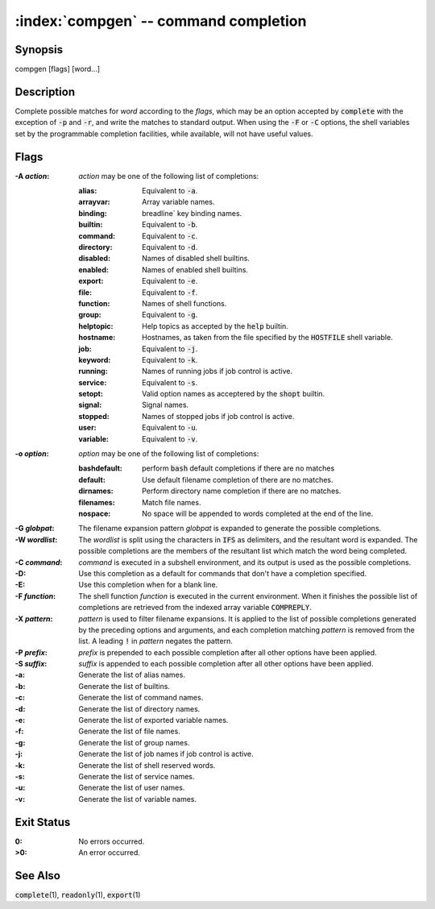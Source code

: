 .. default-role:: code

:index:`compgen` -- command completion
======================================

Synopsis
--------
| compgen [flags] [word...]

Description
-----------
Complete possible matches for *word* according to the *flags*, which
may be an option accepted by `complete` with the exception of `-p` and
`-r`, and write the matches to standard output.  When using the `-F`
or `-C` options, the shell variables set by the programmable completion
facilities, while available, will not have useful values.

Flags
-----
:-A *action*: *action* may be one of the following list of completions:

   :alias: Equivalent to `-a`.
   :arrayvar: Array variable names.
   :binding: breadline` key binding names.
   :builtin: Equivalent to `-b`.
   :command: Equivalent to `-c`.
   :directory: Equivalent to `-d`.
   :disabled: Names of disabled shell builtins.
   :enabled: Names of enabled shell builtins.
   :export: Equivalent to `-e`.
   :file: Equivalent to `-f`.
   :function: Names of shell functions.
   :group: Equivalent to `-g`.
   :helptopic: Help topics as accepted by the `help` builtin.
   :hostname: Hostnames, as taken from the file specified by the `HOSTFILE` shell variable.
   :job: Equivalent to `-j`.
   :keyword: Equivalent to `-k`.
   :running: Names of running jobs if job control is active.
   :service: Equivalent to `-s`.
   :setopt: Valid option names as acceptered by the `shopt` builtin.
   :signal: Signal names.
   :stopped: Names of stopped jobs if job control is active.
   :user: Equivalent to `-u`.
   :variable: Equivalent to `-v`.

:-o *option*: *option* may be one of the following list of completions:

   :bashdefault: perform `bash` default completions if there are no matches
   :default: Use default filename completion of there are no matches.
   :dirnames: Perform directory name completion if there are no matches.
   :filenames: Match file names.
   :nospace: No space will be appended to words completed at the end of the line.

:-G *globpat*: The filename expansion pattern *globpat* is expanded to
   generate the possible completions.

:-W *wordlist*: The *wordlist* is split using the characters in
   `IFS` as delimiters, and the resultant word is expanded.  The possible
   completions are the members of the resultant list which match the word
   being completed.

:-C *command*: *command* is executed in a subshell environment, and
   its output is used as the possible completions.

:-D: Use this completion as a default for commands that don't have a
   completion specified.

:-E: Use this completion when for a blank line.

:-F *function*: The shell function *function* is executed in the
   current environment.  When it finishes the possible list of completions
   are retrieved from the indexed array variable `COMPREPLY`.

:-X *pattern*: *pattern* is used to filter filename expansions.  It is
   applied to the list of possible completions generated by the preceding
   options and arguments, and each completion matching *pattern* is removed
   from the list.  A leading `!` in *pattern* negates the pattern.

:-P *prefix*: *prefix* is prepended to each possible completion after
   all other options have been applied.

:-S *suffix*: *suffix* is appended to each possible completion after
   all other options have been applied.

:-a: Generate the list of alias names.

:-b: Generate the list of builtins.

:-c: Generate the list of command names.

:-d: Generate the list of directory names.

:-e: Generate the list of exported variable names.

:-f: Generate the list of file names.

:-g: Generate the list of group names.

:-j: Generate the list of job names if job control is active.

:-k: Generate the list of shell reserved words.

:-s: Generate the list of service names.

:-u: Generate the list of user names.

:-v: Generate the list of variable names.

Exit Status
-----------
:0: No errors occurred.

:>0: An error occurred.

See Also
--------
`complete`\(1), `readonly`\(1), `export`\(1)
